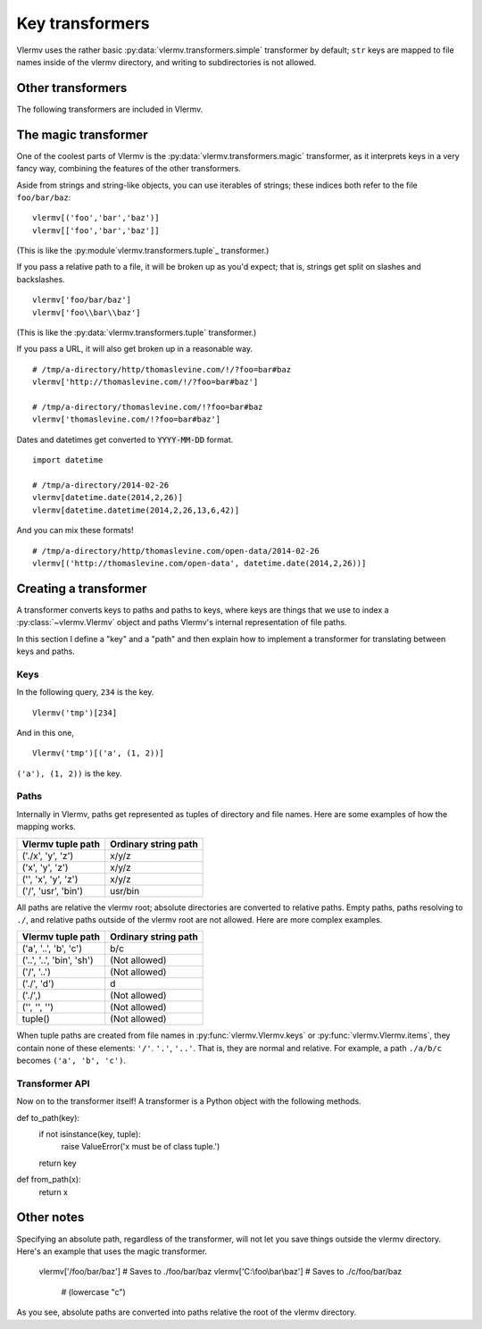 Key transformers
----------------------------
Vlermv uses the rather basic :py:data:`vlermv.transformers.simple`
transformer by default; ``str`` keys are mapped to file names inside of the
vlermv directory, and writing to subdirectories is not allowed.

Other transformers
~~~~~~~~~~~~~~~~~~~~~~~~~~~~~~~~~~~~~
.. py:module:: vlermv.transformers

The following transformers are included in Vlermv.

.. py:data:: vlermv.transformers.magic

   Magically figure out a reasonable file name.

.. py:data:: vlermv.transformers.base64

   File name is the base 64 encoding of the key.

.. py:data:: vlermv.transformers.tuple

   Key must be a tuple; the right most element becomes a file name,
   and the preceding elements are directories.

.. py:data:: vlermv.transformers.simple

   Key is used as the file name directory. It must be a string without slashes.

.. py:data:: vlermv.transformers.slash

   Like simple, except that slashes may be used to separate directories

.. py:data:: vlermv.transformers.backslash

   Like simple, except that backslashes may be used to separate directories

The magic transformer
~~~~~~~~~~~~~~~~~~~~~~~~~
One of the coolest parts of Vlermv is the
:py:data:`vlermv.transformers.magic` transformer, as it interprets
keys in a very fancy way, combining the features of the
other transformers.

Aside from strings and string-like objects,
you can use iterables of strings; these indices both refer
to the file ``foo/bar/baz``::

    vlermv[('foo','bar','baz')]
    vlermv[['foo','bar','baz']]

(This is like the :py:module`vlermv.transformers.tuple`_ transformer.)

If you pass a relative path to a file, it will be broken up as you'd expect;
that is, strings get split on slashes and backslashes. ::

    vlermv['foo/bar/baz']
    vlermv['foo\\bar\\baz']

(This is like the :py:data:`vlermv.transformers.tuple` transformer.)

If you pass a URL, it will also get broken up in a reasonable way. ::

    # /tmp/a-directory/http/thomaslevine.com/!/?foo=bar#baz
    vlermv['http://thomaslevine.com/!/?foo=bar#baz']

    # /tmp/a-directory/thomaslevine.com/!?foo=bar#baz
    vlermv['thomaslevine.com/!?foo=bar#baz']

Dates and datetimes get converted to :code:`YYYY-MM-DD` format. ::

    import datetime

    # /tmp/a-directory/2014-02-26
    vlermv[datetime.date(2014,2,26)]
    vlermv[datetime.datetime(2014,2,26,13,6,42)]

And you can mix these formats! ::

    # /tmp/a-directory/http/thomaslevine.com/open-data/2014-02-26
    vlermv[('http://thomaslevine.com/open-data', datetime.date(2014,2,26))]

Creating a transformer
~~~~~~~~~~~~~~~~~~~~~~~~~~
.. _transformer:

A transformer converts keys to paths and paths to keys, where keys
are things that we use to index a :py:class:`~vlermv.Vlermv` object
and paths Vlermv's internal representation of file paths.

In this section I define a "key" and a "path" and then explain how
to implement a transformer for translating between keys and paths.

Keys
^^^^^^^^^^
In the following query, ``234`` is the key. ::

    Vlermv('tmp')[234]

And in this one, ::

    Vlermv('tmp')[('a', (1, 2))]

``('a'), (1, 2))`` is the key.


Paths
^^^^^^^^^^
Internally in Vlermv, paths get represented as tuples of directory
and file names. Here are some examples of how the mapping works.

=======================  =====================
Vlermv tuple path        Ordinary string path 
=======================  =====================
('./x', 'y', 'z')        x/y/z              
('x', 'y', 'z')          x/y/z              
('', 'x', 'y', 'z')      x/y/z              
('/', 'usr', 'bin')      usr/bin             
=======================  =====================

All paths are relative the vlermv root; absolute directories are
converted to relative paths. Empty paths, paths resolving to ``./``,
and relative paths outside of the vlermv root are not allowed.
Here are more complex examples.

=========================   =========================
Vlermv tuple path           Ordinary string path     
=========================   =========================
('a', '..', 'b', 'c')       b/c
('..', '..', 'bin', 'sh')   (Not allowed)
('/', '..')                 (Not allowed)
('./', 'd')                 d
('./',)                     (Not allowed)
('', '', '')                (Not allowed)
tuple()                     (Not allowed)
=========================   =========================

When tuple paths are created from file names in
:py:func:`vlermv.Vlermv.keys` or  :py:func:`vlermv.Vlermv.items`,
they contain none of these elements: ``'/'``. ``'.'``, ``'..'``.
That is, they are normal and relative. For example,
a path ``./a/b/c`` becomes ``('a', 'b', 'c')``.

Transformer API
^^^^^^^^^^^^^^^^^^^
Now on to the transformer itself!
A transformer is a Python object with the following methods.

.. py:method:: to_path(key) -> path:tuple

    Convert keys

def to_path(key):
    if not isinstance(key, tuple):
        raise ValueError('x must be of class tuple.')
    return key

def from_path(x):
    return x

Other notes
~~~~~~~~~~~~~~~~~~
Specifying an absolute path, regardless of the transformer, will not let you
save things outside the vlermv directory. Here's an example that uses the
magic transformer.

    vlermv['/foo/bar/baz'] # Saves to ./foo/bar/baz
    vlermv['C:\\foo\\bar\\baz'] # Saves to ./c/foo/bar/baz
                                # (lowercase "c")

As you see, absolute paths are converted into paths relative the root of
the vlermv directory.
